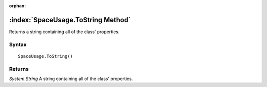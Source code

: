 :orphan:

:index:`SpaceUsage.ToString Method`
===================================

Returns a string containing all of the class' properties.

Syntax
------

::

	SpaceUsage.ToString()

Returns
-------

*System.String* A string containing all of the class' properties.

